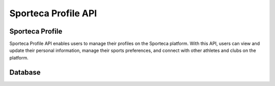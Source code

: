Sporteca Profile API
===================

.. _sporteca-profile-api:


Sporteca Profile
----------------

Sporteca Profile API enables users to manage their profiles on the Sporteca platform. With this API, users can view and update their personal information, manage their sports preferences, and connect with other athletes and clubs on the platform.

.. _database:

Database
--------